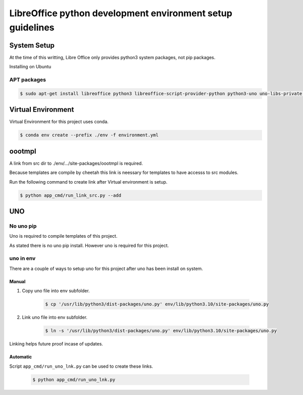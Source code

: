 ===========================================================
LibreOffice python development environment setup guidelines
===========================================================

System Setup
============

At the time of this writting, Libre Office only provides python3 system packages, not pip packages.

Installing on Ubuntu

APT packages
------------

.. code::

    $ sudo apt-get install libreoffice python3 libreoffice-script-provider-python python3-uno uno-libs-private libuno-salhelpergcc3-3 libuno-sal3 libuno-purpenvhelpergcc3-3 libuno-cppuhelpergcc3-3 libuno-cppu3

Virtual Environment
===================

Virtual Environment for this project uses conda.

.. code::

    $ conda env create --prefix ./env -f environment.yml

oootmpl
=======

A link from src dir to ./env/.../site-packages/oootmpl is required.

Because templates are compile by cheetah this link is neessary for templates
to have accesss to src modules.

Run the following command to create link after Virtual environment is setup.

.. code::

    $ python app_cmd/run_link_src.py --add

UNO
===


No uno pip
----------

Uno is required to compile templates of this project.

As stated there is no uno pip install. However uno is required for this project.

uno in env
----------

There are a couple of ways to setup uno for this project after uno has been install on system.

Manual
++++++

1. Copy uno file into env subfolder.

    .. code::

        $ cp '/usr/lib/python3/dist-packages/uno.py' env/lib/python3.10/site-packages/uno.py

2. Link uno file into env subfolder.

    .. code::

        $ ln -s '/usr/lib/python3/dist-packages/uno.py' env/lib/python3.10/site-packages/uno.py

Linking helps future proof incase of updates.

Automatic
+++++++++

Script ``app_cmd/run_uno_lnk.py`` can be used to create these links.

    .. code::

        $ python app_cmd/run_uno_lnk.py
